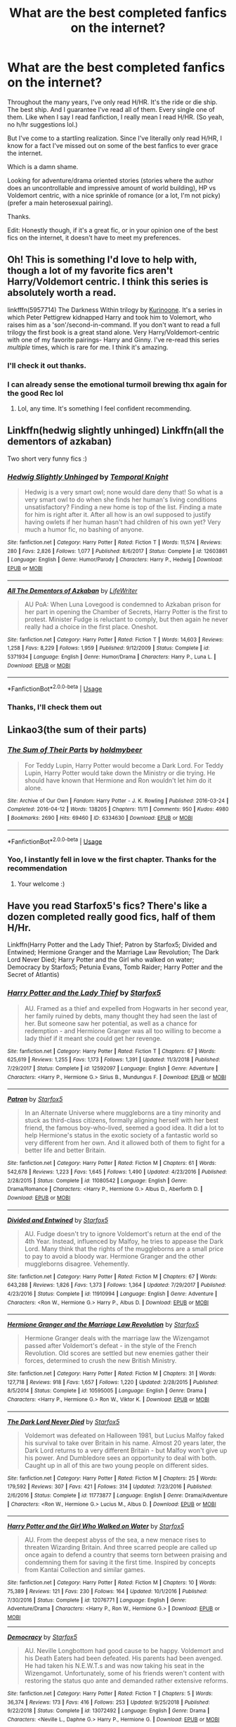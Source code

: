 #+TITLE: What are the best completed fanfics on the internet?

* What are the best completed fanfics on the internet?
:PROPERTIES:
:Author: EatingLikeAFatKing
:Score: 5
:DateUnix: 1564776081.0
:DateShort: 2019-Aug-03
:FlairText: Request
:END:
Throughout the many years, I've only read H/HR. It's the ride or die ship. The best ship. And I guarantee I've read all of them. Every single one of them. Like when I say I read fanfiction, I really mean I read H/HR. (So yeah, no h/hr suggestions lol.)

But I've come to a startling realization. Since I've literally only read H/HR, I know for a fact I've missed out on some of the best fanfics to ever grace the internet.

Which is a damn shame.

Looking for adventure/drama oriented stories (stories where the author does an uncontrollable and impressive amount of world building), HP vs Voldemort centric, with a nice sprinkle of romance (or a lot, I'm not picky) (prefer a main heterosexual pairing).

Thanks.

Edit: Honestly though, if it's a great fic, or in your opinion one of the best fics on the internet, it doesn't have to meet my preferences.


** Oh! This is something I'd love to help with, though a lot of my favorite fics aren't Harry/Voldemort centric. I think this series is absolutely worth a read.

linkfffn(5957714) The Darkness Within trilogy by [[https://www.fanfiction.net/u/1034541/Kurinoone][Kurinoone]]. It's a series in which Peter Pettigrew kidnapped Harry and took him to Volemort, who raises him as a 'son'/second-in-command. If you don't want to read a full trilogy the first book is a great stand alone. Very Harry/Voldemort-centric with one of my favorite pairings- Harry and Ginny. I've re-read this series /multiple/ times, which is rare for me. I think it's amazing.
:PROPERTIES:
:Author: HelloBeautifulChild
:Score: 3
:DateUnix: 1564782922.0
:DateShort: 2019-Aug-03
:END:

*** I'll check it out thanks.
:PROPERTIES:
:Author: EatingLikeAFatKing
:Score: 3
:DateUnix: 1564831101.0
:DateShort: 2019-Aug-03
:END:


*** I can already sense the emotional turmoil brewing thx again for the good Rec lol
:PROPERTIES:
:Author: EatingLikeAFatKing
:Score: 2
:DateUnix: 1565114157.0
:DateShort: 2019-Aug-06
:END:

**** Lol, any time. It's something I feel confident recommending.
:PROPERTIES:
:Author: HelloBeautifulChild
:Score: 1
:DateUnix: 1565114527.0
:DateShort: 2019-Aug-06
:END:


** Linkffn(hedwig slightly unhinged) Linkffn(all the dementors of azkaban)

Two short very funny fics :)
:PROPERTIES:
:Author: luminphoenix
:Score: 1
:DateUnix: 1564831468.0
:DateShort: 2019-Aug-03
:END:

*** [[https://www.fanfiction.net/s/12603861/1/][*/Hedwig Slightly Unhinged/*]] by [[https://www.fanfiction.net/u/1057022/Temporal-Knight][/Temporal Knight/]]

#+begin_quote
  Hedwig is a very smart owl; none would dare deny that! So what is a very smart owl to do when she finds her human's living conditions unsatisfactory? Finding a new home is top of the list. Finding a mate for him is right after it. After all how is an owl supposed to justify having owlets if her human hasn't had children of his own yet? Very much a humor fic, no bashing of anyone.
#+end_quote

^{/Site/:} ^{fanfiction.net} ^{*|*} ^{/Category/:} ^{Harry} ^{Potter} ^{*|*} ^{/Rated/:} ^{Fiction} ^{T} ^{*|*} ^{/Words/:} ^{11,574} ^{*|*} ^{/Reviews/:} ^{280} ^{*|*} ^{/Favs/:} ^{2,826} ^{*|*} ^{/Follows/:} ^{1,077} ^{*|*} ^{/Published/:} ^{8/6/2017} ^{*|*} ^{/Status/:} ^{Complete} ^{*|*} ^{/id/:} ^{12603861} ^{*|*} ^{/Language/:} ^{English} ^{*|*} ^{/Genre/:} ^{Humor/Parody} ^{*|*} ^{/Characters/:} ^{Harry} ^{P.,} ^{Hedwig} ^{*|*} ^{/Download/:} ^{[[http://www.ff2ebook.com/old/ffn-bot/index.php?id=12603861&source=ff&filetype=epub][EPUB]]} ^{or} ^{[[http://www.ff2ebook.com/old/ffn-bot/index.php?id=12603861&source=ff&filetype=mobi][MOBI]]}

--------------

[[https://www.fanfiction.net/s/5371934/1/][*/All The Dementors of Azkaban/*]] by [[https://www.fanfiction.net/u/592387/LifeWriter][/LifeWriter/]]

#+begin_quote
  AU PoA: When Luna Lovegood is condemned to Azkaban prison for her part in opening the Chamber of Secrets, Harry Potter is the first to protest. Minister Fudge is reluctant to comply, but then again he never really had a choice in the first place. Oneshot.
#+end_quote

^{/Site/:} ^{fanfiction.net} ^{*|*} ^{/Category/:} ^{Harry} ^{Potter} ^{*|*} ^{/Rated/:} ^{Fiction} ^{T} ^{*|*} ^{/Words/:} ^{14,603} ^{*|*} ^{/Reviews/:} ^{1,258} ^{*|*} ^{/Favs/:} ^{8,229} ^{*|*} ^{/Follows/:} ^{1,959} ^{*|*} ^{/Published/:} ^{9/12/2009} ^{*|*} ^{/Status/:} ^{Complete} ^{*|*} ^{/id/:} ^{5371934} ^{*|*} ^{/Language/:} ^{English} ^{*|*} ^{/Genre/:} ^{Humor/Drama} ^{*|*} ^{/Characters/:} ^{Harry} ^{P.,} ^{Luna} ^{L.} ^{*|*} ^{/Download/:} ^{[[http://www.ff2ebook.com/old/ffn-bot/index.php?id=5371934&source=ff&filetype=epub][EPUB]]} ^{or} ^{[[http://www.ff2ebook.com/old/ffn-bot/index.php?id=5371934&source=ff&filetype=mobi][MOBI]]}

--------------

*FanfictionBot*^{2.0.0-beta} | [[https://github.com/tusing/reddit-ffn-bot/wiki/Usage][Usage]]
:PROPERTIES:
:Author: FanfictionBot
:Score: 1
:DateUnix: 1564831491.0
:DateShort: 2019-Aug-03
:END:


*** Thanks, I'll check them out
:PROPERTIES:
:Author: EatingLikeAFatKing
:Score: 1
:DateUnix: 1564831708.0
:DateShort: 2019-Aug-03
:END:


** Linkao3(the sum of their parts)
:PROPERTIES:
:Author: LiriStorm
:Score: 1
:DateUnix: 1564834728.0
:DateShort: 2019-Aug-03
:END:

*** [[https://archiveofourown.org/works/6334630][*/The Sum of Their Parts/*]] by [[https://www.archiveofourown.org/users/holdmybeer/pseuds/holdmybeer][/holdmybeer/]]

#+begin_quote
  For Teddy Lupin, Harry Potter would become a Dark Lord. For Teddy Lupin, Harry Potter would take down the Ministry or die trying. He should have known that Hermione and Ron wouldn't let him do it alone.
#+end_quote

^{/Site/:} ^{Archive} ^{of} ^{Our} ^{Own} ^{*|*} ^{/Fandom/:} ^{Harry} ^{Potter} ^{-} ^{J.} ^{K.} ^{Rowling} ^{*|*} ^{/Published/:} ^{2016-03-24} ^{*|*} ^{/Completed/:} ^{2016-04-12} ^{*|*} ^{/Words/:} ^{138205} ^{*|*} ^{/Chapters/:} ^{11/11} ^{*|*} ^{/Comments/:} ^{950} ^{*|*} ^{/Kudos/:} ^{4980} ^{*|*} ^{/Bookmarks/:} ^{2690} ^{*|*} ^{/Hits/:} ^{69460} ^{*|*} ^{/ID/:} ^{6334630} ^{*|*} ^{/Download/:} ^{[[https://archiveofourown.org/downloads/6334630/The%20Sum%20of%20Their%20Parts.epub?updated_at=1556414645][EPUB]]} ^{or} ^{[[https://archiveofourown.org/downloads/6334630/The%20Sum%20of%20Their%20Parts.mobi?updated_at=1556414645][MOBI]]}

--------------

*FanfictionBot*^{2.0.0-beta} | [[https://github.com/tusing/reddit-ffn-bot/wiki/Usage][Usage]]
:PROPERTIES:
:Author: FanfictionBot
:Score: 1
:DateUnix: 1564834763.0
:DateShort: 2019-Aug-03
:END:


*** Yoo, I instantly fell in love w the first chapter. Thanks for the recommendation
:PROPERTIES:
:Author: EatingLikeAFatKing
:Score: 1
:DateUnix: 1564836557.0
:DateShort: 2019-Aug-03
:END:

**** Your welcome :)
:PROPERTIES:
:Author: LiriStorm
:Score: 1
:DateUnix: 1564837990.0
:DateShort: 2019-Aug-03
:END:


** Have you read Starfox5's fics? There's like a dozen completed really good fics, half of them H/Hr.

Linkffn(Harry Potter and the Lady Thief; Patron by Starfox5; Divided and Entwined; Hermione Granger and the Marriage Law Revolution; The Dark Lord Never Died; Harry Potter and the Girl who walked on water; Democracy by Starfox5; Petunia Evans, Tomb Raider; Harry Potter and the Secret of Atlantis)
:PROPERTIES:
:Author: 15_Redstones
:Score: 1
:DateUnix: 1564811236.0
:DateShort: 2019-Aug-03
:END:

*** [[https://www.fanfiction.net/s/12592097/1/][*/Harry Potter and the Lady Thief/*]] by [[https://www.fanfiction.net/u/2548648/Starfox5][/Starfox5/]]

#+begin_quote
  AU. Framed as a thief and expelled from Hogwarts in her second year, her family ruined by debts, many thought they had seen the last of her. But someone saw her potential, as well as a chance for redemption - and Hermione Granger was all too willing to become a lady thief if it meant she could get her revenge.
#+end_quote

^{/Site/:} ^{fanfiction.net} ^{*|*} ^{/Category/:} ^{Harry} ^{Potter} ^{*|*} ^{/Rated/:} ^{Fiction} ^{T} ^{*|*} ^{/Chapters/:} ^{67} ^{*|*} ^{/Words/:} ^{625,619} ^{*|*} ^{/Reviews/:} ^{1,255} ^{*|*} ^{/Favs/:} ^{1,173} ^{*|*} ^{/Follows/:} ^{1,391} ^{*|*} ^{/Updated/:} ^{11/3/2018} ^{*|*} ^{/Published/:} ^{7/29/2017} ^{*|*} ^{/Status/:} ^{Complete} ^{*|*} ^{/id/:} ^{12592097} ^{*|*} ^{/Language/:} ^{English} ^{*|*} ^{/Genre/:} ^{Adventure} ^{*|*} ^{/Characters/:} ^{<Harry} ^{P.,} ^{Hermione} ^{G.>} ^{Sirius} ^{B.,} ^{Mundungus} ^{F.} ^{*|*} ^{/Download/:} ^{[[http://www.ff2ebook.com/old/ffn-bot/index.php?id=12592097&source=ff&filetype=epub][EPUB]]} ^{or} ^{[[http://www.ff2ebook.com/old/ffn-bot/index.php?id=12592097&source=ff&filetype=mobi][MOBI]]}

--------------

[[https://www.fanfiction.net/s/11080542/1/][*/Patron/*]] by [[https://www.fanfiction.net/u/2548648/Starfox5][/Starfox5/]]

#+begin_quote
  In an Alternate Universe where muggleborns are a tiny minority and stuck as third-class citizens, formally aligning herself with her best friend, the famous boy-who-lived, seemed a good idea. It did a lot to help Hermione's status in the exotic society of a fantastic world so very different from her own. And it allowed both of them to fight for a better life and better Britain.
#+end_quote

^{/Site/:} ^{fanfiction.net} ^{*|*} ^{/Category/:} ^{Harry} ^{Potter} ^{*|*} ^{/Rated/:} ^{Fiction} ^{M} ^{*|*} ^{/Chapters/:} ^{61} ^{*|*} ^{/Words/:} ^{542,678} ^{*|*} ^{/Reviews/:} ^{1,223} ^{*|*} ^{/Favs/:} ^{1,645} ^{*|*} ^{/Follows/:} ^{1,490} ^{*|*} ^{/Updated/:} ^{4/23/2016} ^{*|*} ^{/Published/:} ^{2/28/2015} ^{*|*} ^{/Status/:} ^{Complete} ^{*|*} ^{/id/:} ^{11080542} ^{*|*} ^{/Language/:} ^{English} ^{*|*} ^{/Genre/:} ^{Drama/Romance} ^{*|*} ^{/Characters/:} ^{<Harry} ^{P.,} ^{Hermione} ^{G.>} ^{Albus} ^{D.,} ^{Aberforth} ^{D.} ^{*|*} ^{/Download/:} ^{[[http://www.ff2ebook.com/old/ffn-bot/index.php?id=11080542&source=ff&filetype=epub][EPUB]]} ^{or} ^{[[http://www.ff2ebook.com/old/ffn-bot/index.php?id=11080542&source=ff&filetype=mobi][MOBI]]}

--------------

[[https://www.fanfiction.net/s/11910994/1/][*/Divided and Entwined/*]] by [[https://www.fanfiction.net/u/2548648/Starfox5][/Starfox5/]]

#+begin_quote
  AU. Fudge doesn't try to ignore Voldemort's return at the end of the 4th Year. Instead, influenced by Malfoy, he tries to appease the Dark Lord. Many think that the rights of the muggleborns are a small price to pay to avoid a bloody war. Hermione Granger and the other muggleborns disagree. Vehemently.
#+end_quote

^{/Site/:} ^{fanfiction.net} ^{*|*} ^{/Category/:} ^{Harry} ^{Potter} ^{*|*} ^{/Rated/:} ^{Fiction} ^{M} ^{*|*} ^{/Chapters/:} ^{67} ^{*|*} ^{/Words/:} ^{643,288} ^{*|*} ^{/Reviews/:} ^{1,826} ^{*|*} ^{/Favs/:} ^{1,373} ^{*|*} ^{/Follows/:} ^{1,364} ^{*|*} ^{/Updated/:} ^{7/29/2017} ^{*|*} ^{/Published/:} ^{4/23/2016} ^{*|*} ^{/Status/:} ^{Complete} ^{*|*} ^{/id/:} ^{11910994} ^{*|*} ^{/Language/:} ^{English} ^{*|*} ^{/Genre/:} ^{Adventure} ^{*|*} ^{/Characters/:} ^{<Ron} ^{W.,} ^{Hermione} ^{G.>} ^{Harry} ^{P.,} ^{Albus} ^{D.} ^{*|*} ^{/Download/:} ^{[[http://www.ff2ebook.com/old/ffn-bot/index.php?id=11910994&source=ff&filetype=epub][EPUB]]} ^{or} ^{[[http://www.ff2ebook.com/old/ffn-bot/index.php?id=11910994&source=ff&filetype=mobi][MOBI]]}

--------------

[[https://www.fanfiction.net/s/10595005/1/][*/Hermione Granger and the Marriage Law Revolution/*]] by [[https://www.fanfiction.net/u/2548648/Starfox5][/Starfox5/]]

#+begin_quote
  Hermione Granger deals with the marriage law the Wizengamot passed after Voldemort's defeat - in the style of the French Revolution. Old scores are settled but new enemies gather their forces, determined to crush the new British Ministry.
#+end_quote

^{/Site/:} ^{fanfiction.net} ^{*|*} ^{/Category/:} ^{Harry} ^{Potter} ^{*|*} ^{/Rated/:} ^{Fiction} ^{M} ^{*|*} ^{/Chapters/:} ^{31} ^{*|*} ^{/Words/:} ^{127,718} ^{*|*} ^{/Reviews/:} ^{918} ^{*|*} ^{/Favs/:} ^{1,657} ^{*|*} ^{/Follows/:} ^{1,220} ^{*|*} ^{/Updated/:} ^{2/28/2015} ^{*|*} ^{/Published/:} ^{8/5/2014} ^{*|*} ^{/Status/:} ^{Complete} ^{*|*} ^{/id/:} ^{10595005} ^{*|*} ^{/Language/:} ^{English} ^{*|*} ^{/Genre/:} ^{Drama} ^{*|*} ^{/Characters/:} ^{<Harry} ^{P.,} ^{Hermione} ^{G.>} ^{Ron} ^{W.,} ^{Viktor} ^{K.} ^{*|*} ^{/Download/:} ^{[[http://www.ff2ebook.com/old/ffn-bot/index.php?id=10595005&source=ff&filetype=epub][EPUB]]} ^{or} ^{[[http://www.ff2ebook.com/old/ffn-bot/index.php?id=10595005&source=ff&filetype=mobi][MOBI]]}

--------------

[[https://www.fanfiction.net/s/11773877/1/][*/The Dark Lord Never Died/*]] by [[https://www.fanfiction.net/u/2548648/Starfox5][/Starfox5/]]

#+begin_quote
  Voldemort was defeated on Halloween 1981, but Lucius Malfoy faked his survival to take over Britain in his name. Almost 20 years later, the Dark Lord returns to a very different Britain - but Malfoy won't give up his power. And Dumbledore sees an opportunity to deal with both. Caught up in all of this are two young people on different sides.
#+end_quote

^{/Site/:} ^{fanfiction.net} ^{*|*} ^{/Category/:} ^{Harry} ^{Potter} ^{*|*} ^{/Rated/:} ^{Fiction} ^{M} ^{*|*} ^{/Chapters/:} ^{25} ^{*|*} ^{/Words/:} ^{179,592} ^{*|*} ^{/Reviews/:} ^{307} ^{*|*} ^{/Favs/:} ^{421} ^{*|*} ^{/Follows/:} ^{314} ^{*|*} ^{/Updated/:} ^{7/23/2016} ^{*|*} ^{/Published/:} ^{2/6/2016} ^{*|*} ^{/Status/:} ^{Complete} ^{*|*} ^{/id/:} ^{11773877} ^{*|*} ^{/Language/:} ^{English} ^{*|*} ^{/Genre/:} ^{Drama/Adventure} ^{*|*} ^{/Characters/:} ^{<Ron} ^{W.,} ^{Hermione} ^{G.>} ^{Lucius} ^{M.,} ^{Albus} ^{D.} ^{*|*} ^{/Download/:} ^{[[http://www.ff2ebook.com/old/ffn-bot/index.php?id=11773877&source=ff&filetype=epub][EPUB]]} ^{or} ^{[[http://www.ff2ebook.com/old/ffn-bot/index.php?id=11773877&source=ff&filetype=mobi][MOBI]]}

--------------

[[https://www.fanfiction.net/s/12076771/1/][*/Harry Potter and the Girl Who Walked on Water/*]] by [[https://www.fanfiction.net/u/2548648/Starfox5][/Starfox5/]]

#+begin_quote
  AU. From the deepest abyss of the sea, a new menace rises to threaten Wizarding Britain. And three scarred people are called up once again to defend a country that seems torn between praising and condemning them for saving it the first time. Inspired by concepts from Kantai Collection and similar games.
#+end_quote

^{/Site/:} ^{fanfiction.net} ^{*|*} ^{/Category/:} ^{Harry} ^{Potter} ^{*|*} ^{/Rated/:} ^{Fiction} ^{M} ^{*|*} ^{/Chapters/:} ^{10} ^{*|*} ^{/Words/:} ^{75,389} ^{*|*} ^{/Reviews/:} ^{121} ^{*|*} ^{/Favs/:} ^{230} ^{*|*} ^{/Follows/:} ^{164} ^{*|*} ^{/Updated/:} ^{10/1/2016} ^{*|*} ^{/Published/:} ^{7/30/2016} ^{*|*} ^{/Status/:} ^{Complete} ^{*|*} ^{/id/:} ^{12076771} ^{*|*} ^{/Language/:} ^{English} ^{*|*} ^{/Genre/:} ^{Adventure/Drama} ^{*|*} ^{/Characters/:} ^{<Harry} ^{P.,} ^{Ron} ^{W.,} ^{Hermione} ^{G.>} ^{*|*} ^{/Download/:} ^{[[http://www.ff2ebook.com/old/ffn-bot/index.php?id=12076771&source=ff&filetype=epub][EPUB]]} ^{or} ^{[[http://www.ff2ebook.com/old/ffn-bot/index.php?id=12076771&source=ff&filetype=mobi][MOBI]]}

--------------

[[https://www.fanfiction.net/s/13072492/1/][*/Democracy/*]] by [[https://www.fanfiction.net/u/2548648/Starfox5][/Starfox5/]]

#+begin_quote
  AU. Neville Longbottom had good cause to be happy. Voldemort and his Death Eaters had been defeated. His parents had been avenged. He had taken his N.E.W.T.s and was now taking his seat in the Wizengamot. Unfortunately, some of his friends weren't content with restoring the status quo ante and demanded rather extensive reforms.
#+end_quote

^{/Site/:} ^{fanfiction.net} ^{*|*} ^{/Category/:} ^{Harry} ^{Potter} ^{*|*} ^{/Rated/:} ^{Fiction} ^{T} ^{*|*} ^{/Chapters/:} ^{5} ^{*|*} ^{/Words/:} ^{36,374} ^{*|*} ^{/Reviews/:} ^{173} ^{*|*} ^{/Favs/:} ^{416} ^{*|*} ^{/Follows/:} ^{253} ^{*|*} ^{/Updated/:} ^{9/25/2018} ^{*|*} ^{/Published/:} ^{9/22/2018} ^{*|*} ^{/Status/:} ^{Complete} ^{*|*} ^{/id/:} ^{13072492} ^{*|*} ^{/Language/:} ^{English} ^{*|*} ^{/Genre/:} ^{Drama} ^{*|*} ^{/Characters/:} ^{<Neville} ^{L.,} ^{Daphne} ^{G.>} ^{Harry} ^{P.,} ^{Hermione} ^{G.} ^{*|*} ^{/Download/:} ^{[[http://www.ff2ebook.com/old/ffn-bot/index.php?id=13072492&source=ff&filetype=epub][EPUB]]} ^{or} ^{[[http://www.ff2ebook.com/old/ffn-bot/index.php?id=13072492&source=ff&filetype=mobi][MOBI]]}

--------------

*FanfictionBot*^{2.0.0-beta} | [[https://github.com/tusing/reddit-ffn-bot/wiki/Usage][Usage]]
:PROPERTIES:
:Author: FanfictionBot
:Score: 1
:DateUnix: 1564811269.0
:DateShort: 2019-Aug-03
:END:


*** [[https://www.fanfiction.net/s/13052802/1/][*/Petunia Evans, Tomb Raider/*]] by [[https://www.fanfiction.net/u/2548648/Starfox5][/Starfox5/]]

#+begin_quote
  AU. Petunia Evans might have been a squib but she was smart and stubborn. While Lily went to Hogwarts, Petunia went to a boarding school and later studied archaeology. Dr Evans ended up raiding tombs for Gringotts with the help of their Curse-Breakers and using her findings to advance her career as an archaeologist. And raising her unfortunately impressionable nephew.
#+end_quote

^{/Site/:} ^{fanfiction.net} ^{*|*} ^{/Category/:} ^{Harry} ^{Potter} ^{+} ^{Tomb} ^{Raider} ^{Crossover} ^{*|*} ^{/Rated/:} ^{Fiction} ^{T} ^{*|*} ^{/Chapters/:} ^{7} ^{*|*} ^{/Words/:} ^{52,388} ^{*|*} ^{/Reviews/:} ^{188} ^{*|*} ^{/Favs/:} ^{889} ^{*|*} ^{/Follows/:} ^{520} ^{*|*} ^{/Updated/:} ^{12/1/2018} ^{*|*} ^{/Published/:} ^{9/1/2018} ^{*|*} ^{/Status/:} ^{Complete} ^{*|*} ^{/id/:} ^{13052802} ^{*|*} ^{/Language/:} ^{English} ^{*|*} ^{/Genre/:} ^{Adventure/Drama} ^{*|*} ^{/Characters/:} ^{<Petunia} ^{D.,} ^{Sirius} ^{B.>} ^{<Harry} ^{P.,} ^{Hermione} ^{G.>} ^{*|*} ^{/Download/:} ^{[[http://www.ff2ebook.com/old/ffn-bot/index.php?id=13052802&source=ff&filetype=epub][EPUB]]} ^{or} ^{[[http://www.ff2ebook.com/old/ffn-bot/index.php?id=13052802&source=ff&filetype=mobi][MOBI]]}

--------------

[[https://www.fanfiction.net/s/13111277/1/][*/Harry Potter and the Secret of Atlantis/*]] by [[https://www.fanfiction.net/u/2548648/Starfox5][/Starfox5/]]

#+begin_quote
  AU. Having been raised by his tomb raiding aunt, Harry Potter had known early on that he'd follow in her footsteps and become a Curse-Breaker, discovering and exploring old tombs full of lost knowledge and treasure. But he and his two best friends might have underestimated just how dangerous the wrong sort of knowledge and treasure could be. Sequel to "Petunia Evans, Tomb Raider".
#+end_quote

^{/Site/:} ^{fanfiction.net} ^{*|*} ^{/Category/:} ^{Harry} ^{Potter} ^{+} ^{Tomb} ^{Raider} ^{Crossover} ^{*|*} ^{/Rated/:} ^{Fiction} ^{T} ^{*|*} ^{/Chapters/:} ^{32} ^{*|*} ^{/Words/:} ^{242,551} ^{*|*} ^{/Reviews/:} ^{247} ^{*|*} ^{/Favs/:} ^{489} ^{*|*} ^{/Follows/:} ^{554} ^{*|*} ^{/Updated/:} ^{6/8} ^{*|*} ^{/Published/:} ^{11/3/2018} ^{*|*} ^{/Status/:} ^{Complete} ^{*|*} ^{/id/:} ^{13111277} ^{*|*} ^{/Language/:} ^{English} ^{*|*} ^{/Genre/:} ^{Adventure/Fantasy} ^{*|*} ^{/Characters/:} ^{<Harry} ^{P.,} ^{Hermione} ^{G.>} ^{Ron} ^{W.} ^{*|*} ^{/Download/:} ^{[[http://www.ff2ebook.com/old/ffn-bot/index.php?id=13111277&source=ff&filetype=epub][EPUB]]} ^{or} ^{[[http://www.ff2ebook.com/old/ffn-bot/index.php?id=13111277&source=ff&filetype=mobi][MOBI]]}

--------------

*FanfictionBot*^{2.0.0-beta} | [[https://github.com/tusing/reddit-ffn-bot/wiki/Usage][Usage]]
:PROPERTIES:
:Author: FanfictionBot
:Score: 1
:DateUnix: 1564811282.0
:DateShort: 2019-Aug-03
:END:


*** Yeah, I read most of her stuff. Lol
:PROPERTIES:
:Author: EatingLikeAFatKing
:Score: 1
:DateUnix: 1564831461.0
:DateShort: 2019-Aug-03
:END:


** linkffn(Seventh Horcrux)

It's pretty funny, but more of a satire.

linkffn(Renegade by 1991Kira)

A good read.

linkffn(Raptor).

Gets a bit weird.
:PROPERTIES:
:Score: 0
:DateUnix: 1564781710.0
:DateShort: 2019-Aug-03
:END:

*** OP asked for completed fics and only one out of the three are complete. Maybe you should read the entire request before you post next time?
:PROPERTIES:
:Author: Freshenstein
:Score: 4
:DateUnix: 1564790418.0
:DateShort: 2019-Aug-03
:END:

**** Possibly. Eh, I'm not perfect.
:PROPERTIES:
:Score: 1
:DateUnix: 1564796183.0
:DateShort: 2019-Aug-03
:END:

***** Sorry. It's a personal pet peeves of mine.
:PROPERTIES:
:Author: Freshenstein
:Score: 3
:DateUnix: 1564796911.0
:DateShort: 2019-Aug-03
:END:


*** [[https://www.fanfiction.net/s/10677106/1/][*/Seventh Horcrux/*]] by [[https://www.fanfiction.net/u/4112736/Emerald-Ashes][/Emerald Ashes/]]

#+begin_quote
  The presence of a foreign soul may have unexpected side effects on a growing child. I am Lord Volde...Harry Potter. I'm Harry Potter. In which Harry is insane, Hermione is a Dark Lady-in-training, Ginny is a minion, and Ron is confused.
#+end_quote

^{/Site/:} ^{fanfiction.net} ^{*|*} ^{/Category/:} ^{Harry} ^{Potter} ^{*|*} ^{/Rated/:} ^{Fiction} ^{T} ^{*|*} ^{/Chapters/:} ^{21} ^{*|*} ^{/Words/:} ^{104,212} ^{*|*} ^{/Reviews/:} ^{1,534} ^{*|*} ^{/Favs/:} ^{7,590} ^{*|*} ^{/Follows/:} ^{3,597} ^{*|*} ^{/Updated/:} ^{2/3/2015} ^{*|*} ^{/Published/:} ^{9/7/2014} ^{*|*} ^{/Status/:} ^{Complete} ^{*|*} ^{/id/:} ^{10677106} ^{*|*} ^{/Language/:} ^{English} ^{*|*} ^{/Genre/:} ^{Humor/Parody} ^{*|*} ^{/Characters/:} ^{Harry} ^{P.} ^{*|*} ^{/Download/:} ^{[[http://www.ff2ebook.com/old/ffn-bot/index.php?id=10677106&source=ff&filetype=epub][EPUB]]} ^{or} ^{[[http://www.ff2ebook.com/old/ffn-bot/index.php?id=10677106&source=ff&filetype=mobi][MOBI]]}

--------------

[[https://www.fanfiction.net/s/11302568/1/][*/Renegade/*]] by [[https://www.fanfiction.net/u/6054788/1991Kira][/1991Kira/]]

#+begin_quote
  They expected him to be a paragon of virtue, a champion of the Light, the personification of all that is good and noble in their world...they were wrong. Explore the legend of a darker Harry Potter, seen from the eyes of friend and foe alike. Multiple POVs. Non-linear narrative. Rated M for violence.
#+end_quote

^{/Site/:} ^{fanfiction.net} ^{*|*} ^{/Category/:} ^{Harry} ^{Potter} ^{*|*} ^{/Rated/:} ^{Fiction} ^{M} ^{*|*} ^{/Chapters/:} ^{27} ^{*|*} ^{/Words/:} ^{186,530} ^{*|*} ^{/Reviews/:} ^{794} ^{*|*} ^{/Favs/:} ^{1,482} ^{*|*} ^{/Follows/:} ^{1,619} ^{*|*} ^{/Updated/:} ^{12/11/2015} ^{*|*} ^{/Published/:} ^{6/9/2015} ^{*|*} ^{/id/:} ^{11302568} ^{*|*} ^{/Language/:} ^{English} ^{*|*} ^{/Genre/:} ^{Drama/Mystery} ^{*|*} ^{/Characters/:} ^{Harry} ^{P.} ^{*|*} ^{/Download/:} ^{[[http://www.ff2ebook.com/old/ffn-bot/index.php?id=11302568&source=ff&filetype=epub][EPUB]]} ^{or} ^{[[http://www.ff2ebook.com/old/ffn-bot/index.php?id=11302568&source=ff&filetype=mobi][MOBI]]}

--------------

[[https://www.fanfiction.net/s/11689576/1/][*/Raptor/*]] by [[https://www.fanfiction.net/u/912889/sakurademonalchemist][/sakurademonalchemist/]]

#+begin_quote
  Hagrid wins a dragon egg...only what is inside is no dragon. Harry is the first to make eye contact with the creature inside...and ends up with a most unusual familiar. Watch out Hogwarts...things are about to get prehistoric!
#+end_quote

^{/Site/:} ^{fanfiction.net} ^{*|*} ^{/Category/:} ^{Harry} ^{Potter} ^{+} ^{Jurassic} ^{Park} ^{Crossover} ^{*|*} ^{/Rated/:} ^{Fiction} ^{T} ^{*|*} ^{/Chapters/:} ^{25} ^{*|*} ^{/Words/:} ^{65,937} ^{*|*} ^{/Reviews/:} ^{3,631} ^{*|*} ^{/Favs/:} ^{9,081} ^{*|*} ^{/Follows/:} ^{8,744} ^{*|*} ^{/Updated/:} ^{3/16/2016} ^{*|*} ^{/Published/:} ^{12/24/2015} ^{*|*} ^{/id/:} ^{11689576} ^{*|*} ^{/Language/:} ^{English} ^{*|*} ^{/Genre/:} ^{Adventure/Humor} ^{*|*} ^{/Characters/:} ^{Harry} ^{P.,} ^{Velociraptor} ^{*|*} ^{/Download/:} ^{[[http://www.ff2ebook.com/old/ffn-bot/index.php?id=11689576&source=ff&filetype=epub][EPUB]]} ^{or} ^{[[http://www.ff2ebook.com/old/ffn-bot/index.php?id=11689576&source=ff&filetype=mobi][MOBI]]}

--------------

*FanfictionBot*^{2.0.0-beta} | [[https://github.com/tusing/reddit-ffn-bot/wiki/Usage][Usage]]
:PROPERTIES:
:Author: FanfictionBot
:Score: 1
:DateUnix: 1564781734.0
:DateShort: 2019-Aug-03
:END:


** [deleted]
:PROPERTIES:
:Score: 0
:DateUnix: 1564824748.0
:DateShort: 2019-Aug-03
:END:

*** Harry/Hermione
:PROPERTIES:
:Author: EatingLikeAFatKing
:Score: 1
:DateUnix: 1564831262.0
:DateShort: 2019-Aug-03
:END:


** Linkffn(A Champion's New Hope; Harry Potter and the Worth of the Soul; Firebird's Son: Book I of the Firebird Trilogy; Help of a Seer)

Worth of the Soul is Harry/Hermione for most of it before it becomes Harry/Susan so you might like that one.

As a side note, I've never much liked Harry/Hermione because it's always seemed really unrealistic to me (and most of them are bad). You got any good ones that I could try?
:PROPERTIES:
:Author: machjacob51141
:Score: 0
:DateUnix: 1564837200.0
:DateShort: 2019-Aug-03
:END:

*** [[https://www.fanfiction.net/s/5244813/1/][*/A Champion's New Hope/*]] by [[https://www.fanfiction.net/u/618039/Rocag][/Rocag/]]

#+begin_quote
  Beginning during the Goblet of Fire, Harry looks to different friends for support after both Ron and Hermione refuse to believe that he did not put his name in the Goblet. Including one unexpected friend: Daphne Greengrass.
#+end_quote

^{/Site/:} ^{fanfiction.net} ^{*|*} ^{/Category/:} ^{Harry} ^{Potter} ^{*|*} ^{/Rated/:} ^{Fiction} ^{T} ^{*|*} ^{/Chapters/:} ^{52} ^{*|*} ^{/Words/:} ^{274,401} ^{*|*} ^{/Reviews/:} ^{4,447} ^{*|*} ^{/Favs/:} ^{11,482} ^{*|*} ^{/Follows/:} ^{5,806} ^{*|*} ^{/Updated/:} ^{7/23/2010} ^{*|*} ^{/Published/:} ^{7/24/2009} ^{*|*} ^{/Status/:} ^{Complete} ^{*|*} ^{/id/:} ^{5244813} ^{*|*} ^{/Language/:} ^{English} ^{*|*} ^{/Genre/:} ^{Adventure} ^{*|*} ^{/Characters/:} ^{Harry} ^{P.,} ^{Daphne} ^{G.} ^{*|*} ^{/Download/:} ^{[[http://www.ff2ebook.com/old/ffn-bot/index.php?id=5244813&source=ff&filetype=epub][EPUB]]} ^{or} ^{[[http://www.ff2ebook.com/old/ffn-bot/index.php?id=5244813&source=ff&filetype=mobi][MOBI]]}

--------------

[[https://www.fanfiction.net/s/7388739/1/][*/Harry Potter and the Worth of the Soul/*]] by [[https://www.fanfiction.net/u/3249235/xan519][/xan519/]]

#+begin_quote
  As his sixth year begins, Harry is forced to take up his destiny earlier that anticipated. With Voldemort slowly taking over, everyone looks to Harry to lead them, all while Juggling school, friends, the seach for the Horcruxes, and teenage love. In the process, Harry slowly learns about not only himself, but the true worth of the soul! Harry/Susan
#+end_quote

^{/Site/:} ^{fanfiction.net} ^{*|*} ^{/Category/:} ^{Harry} ^{Potter} ^{*|*} ^{/Rated/:} ^{Fiction} ^{T} ^{*|*} ^{/Chapters/:} ^{34} ^{*|*} ^{/Words/:} ^{303,503} ^{*|*} ^{/Reviews/:} ^{114} ^{*|*} ^{/Favs/:} ^{475} ^{*|*} ^{/Follows/:} ^{186} ^{*|*} ^{/Published/:} ^{9/17/2011} ^{*|*} ^{/Status/:} ^{Complete} ^{*|*} ^{/id/:} ^{7388739} ^{*|*} ^{/Language/:} ^{English} ^{*|*} ^{/Genre/:} ^{Drama/Adventure} ^{*|*} ^{/Characters/:} ^{Harry} ^{P.,} ^{Susan} ^{B.} ^{*|*} ^{/Download/:} ^{[[http://www.ff2ebook.com/old/ffn-bot/index.php?id=7388739&source=ff&filetype=epub][EPUB]]} ^{or} ^{[[http://www.ff2ebook.com/old/ffn-bot/index.php?id=7388739&source=ff&filetype=mobi][MOBI]]}

--------------

[[https://www.fanfiction.net/s/8629685/1/][*/Firebird's Son: Book I of the Firebird Trilogy/*]] by [[https://www.fanfiction.net/u/1229909/Darth-Marrs][/Darth Marrs/]]

#+begin_quote
  He stepped into a world he didn't understand, following footprints he could not see, toward a destiny he could never imagine. How can one boy make a world brighter when it is so very dark to begin with? A completely AU Harry Potter universe.
#+end_quote

^{/Site/:} ^{fanfiction.net} ^{*|*} ^{/Category/:} ^{Harry} ^{Potter} ^{*|*} ^{/Rated/:} ^{Fiction} ^{M} ^{*|*} ^{/Chapters/:} ^{40} ^{*|*} ^{/Words/:} ^{172,506} ^{*|*} ^{/Reviews/:} ^{3,885} ^{*|*} ^{/Favs/:} ^{4,959} ^{*|*} ^{/Follows/:} ^{3,673} ^{*|*} ^{/Updated/:} ^{8/24/2013} ^{*|*} ^{/Published/:} ^{10/21/2012} ^{*|*} ^{/Status/:} ^{Complete} ^{*|*} ^{/id/:} ^{8629685} ^{*|*} ^{/Language/:} ^{English} ^{*|*} ^{/Genre/:} ^{Drama} ^{*|*} ^{/Characters/:} ^{Harry} ^{P.,} ^{Luna} ^{L.} ^{*|*} ^{/Download/:} ^{[[http://www.ff2ebook.com/old/ffn-bot/index.php?id=8629685&source=ff&filetype=epub][EPUB]]} ^{or} ^{[[http://www.ff2ebook.com/old/ffn-bot/index.php?id=8629685&source=ff&filetype=mobi][MOBI]]}

--------------

[[https://www.fanfiction.net/s/7548963/1/][*/Help of a Seer/*]] by [[https://www.fanfiction.net/u/1271272/Aealket][/Aealket/]]

#+begin_quote
  When Luna's dad is killed, things change. Post Order of the Phoenix HP/LL
#+end_quote

^{/Site/:} ^{fanfiction.net} ^{*|*} ^{/Category/:} ^{Harry} ^{Potter} ^{*|*} ^{/Rated/:} ^{Fiction} ^{M} ^{*|*} ^{/Chapters/:} ^{26} ^{*|*} ^{/Words/:} ^{159,424} ^{*|*} ^{/Reviews/:} ^{1,135} ^{*|*} ^{/Favs/:} ^{2,396} ^{*|*} ^{/Follows/:} ^{1,198} ^{*|*} ^{/Updated/:} ^{3/27/2012} ^{*|*} ^{/Published/:} ^{11/13/2011} ^{*|*} ^{/Status/:} ^{Complete} ^{*|*} ^{/id/:} ^{7548963} ^{*|*} ^{/Language/:} ^{English} ^{*|*} ^{/Genre/:} ^{Adventure/Romance} ^{*|*} ^{/Characters/:} ^{Harry} ^{P.,} ^{Luna} ^{L.} ^{*|*} ^{/Download/:} ^{[[http://www.ff2ebook.com/old/ffn-bot/index.php?id=7548963&source=ff&filetype=epub][EPUB]]} ^{or} ^{[[http://www.ff2ebook.com/old/ffn-bot/index.php?id=7548963&source=ff&filetype=mobi][MOBI]]}

--------------

*FanfictionBot*^{2.0.0-beta} | [[https://github.com/tusing/reddit-ffn-bot/wiki/Usage][Usage]]
:PROPERTIES:
:Author: FanfictionBot
:Score: 1
:DateUnix: 1564837222.0
:DateShort: 2019-Aug-03
:END:


*** Yea lol. Let me gather my thoughts before I list them. Lol. What would you want in an h/hr though?

And thanks for the recommendations, def check them out.
:PROPERTIES:
:Author: EatingLikeAFatKing
:Score: 1
:DateUnix: 1564837619.0
:DateShort: 2019-Aug-03
:END:

**** I just want the relationship to be believable, without either of them being completely out of character. And no excessive bashing, I don't enjoy reading that. Ron doesn't necessarily have to be a main character, but I'd prefer it if he's at least a decent human being.
:PROPERTIES:
:Author: machjacob51141
:Score: 1
:DateUnix: 1564842354.0
:DateShort: 2019-Aug-03
:END:

***** HP

Stories:

Three Seasons to Closure - The second best pure romance I've read. It's not love story masquerading a very poor adventure or drama story. Or rather, it's simply a romance that didn't need anything else. No matter what, it's 16 chapters of a love story done right. Set in a post-Voldemort world, Harry and Hermione have more time together after Ron gets married. 5/5 [[https://www.portkey-archive.org/story/7149/16]]

Angelica - Harry is the descendant of Arthur. And he needs the fabled sword of Excalibur to defeat Lord Voldemort. (A good combo of romance and adventure.) 3.5/5 [[https://www.portkey-archive.org/story/7056]]

Blindness - Harry is blinded by the Avada Voldemort sent him. He still sees somehow. And he has a genius mind. A dark story of a troubled Harry. 3.5/5 [[https://m.fanfiction.net/s/10937871/1/Blindness]]

Time is Fire - The best romance I've ever read - but it's not a pure romance story. Pretty suspenseful and a quick read. And there's one romance scene that just ... does everything. Every - damn - emotion. Impossible you say?, just read it bro. Def a top 5. Can't really tell much or else I'll ruin the suspense. 5/5 [[https://m.fanfiction.net/s/6033933/1/Time-is-the-Fire]]

The many Deaths of Harry Potter - my FAVORITE FIC OF ALL TIME. It's not as complex as some fanfics go. The prose isn't the best, the worldbuilding isn't the strongest, but there's something so charming about the story. The horcrux in Harry keeps him alive until he beats Lord Voldemort. Romance isn't really a thing till the end. 10/5 [[https://m.fanfiction.net/s/12388283/1/The-many-Deaths-of-Harry-Potter]]

Memorable One Shots (Fluffy ones are the only ones I can remember rn lol)

Serendipity of an Odd Sort - Harry and Hermione have become cordial, civil, strangers. They have no one to blame for themselves. And one chance meeting leads them to rediscover their friendship. One of the greatest fluff one shots ever in my opinion. 5/5

[[https://m.fanfiction.net/s/4203462/1/Serendipity-of-an-Odd-Sort]]

Another World: Hermione Chapter - It's a AU oneshot where Hermione and Harry aren't magical but ordinary students. Harry is a delinquent and Hermione is Harvard destined. 5/5

[[https://www.portkey-archive.org/story/8897]]

‘Harry you prat' - Harry is an accidental jerk to Hermione and finds out she has feelings for him. 5/5 [[https://www.portkey-archive.org/story/6030]]

Honorable Mentions (Friendship/allies/no romance yet)

Harry Potter and the Accidental Horcrux - An extremely well written fanfic about Harry discovering the horcrux inside of him before he starts. You WILL get horrible undertones and frantic speculations where this might all lead. There is a sequel that is sadly not finished. Might be one of the best written works on fan fiction.net. Kinda reminded me of Methods of Rationality .... but ten times better in my opinion. I should mention the author has said he has no idea if or who Harry would be partners with. I always hope H/hr, but there are signs Harry might swing the other way. 5/5 [[https://m.fanfiction.net/s/11762850/1/Harry-Potter-and-the-Accidental-Horcrux]]

Hogwarts Battle School - Inspired by Ender, and extremely well written. Sadly a WIP that might not be finished. Arguably one of the greatest concepts in Harry Potter fanfiction. 4.5/5 [[https://m.fanfiction.net/s/8379655/1/Hogwarts-Battle-School]]

Hopefully you might enjoy one of these lol. If not, I honestly have to say it's a damn shame.
:PROPERTIES:
:Author: EatingLikeAFatKing
:Score: 2
:DateUnix: 1564943991.0
:DateShort: 2019-Aug-04
:END:

****** Thanks, that's a really detailed list. I'll definitely try reading at least a few of them once I've finished up reading the ones I'm currently reading.
:PROPERTIES:
:Author: machjacob51141
:Score: 1
:DateUnix: 1564948680.0
:DateShort: 2019-Aug-05
:END:

******* Dang I don't know why the bot didn't pop up w the links. Whatever.

Yeah have fun.
:PROPERTIES:
:Author: EatingLikeAFatKing
:Score: 1
:DateUnix: 1564949882.0
:DateShort: 2019-Aug-05
:END:
